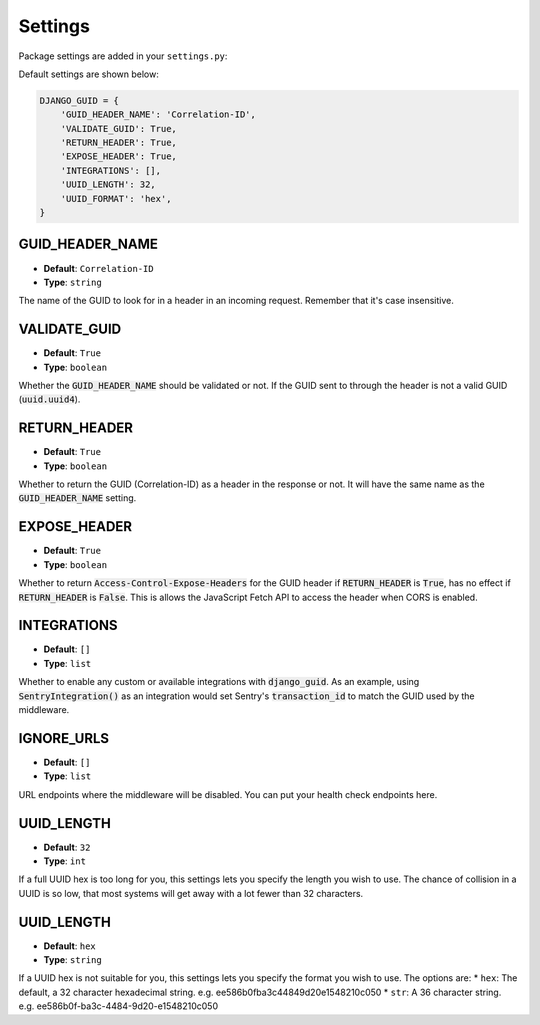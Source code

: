 Settings
========

Package settings are added in your ``settings.py``:

Default settings are shown below:

.. code-block:: python

    DJANGO_GUID = {
        'GUID_HEADER_NAME': 'Correlation-ID',
        'VALIDATE_GUID': True,
        'RETURN_HEADER': True,
        'EXPOSE_HEADER': True,
        'INTEGRATIONS': [],
        'UUID_LENGTH': 32,
        'UUID_FORMAT': 'hex',
    }



.. _guid_header_name_setting:

GUID_HEADER_NAME
----------------
* **Default**: ``Correlation-ID``
* **Type**: ``string``

The name of the GUID to look for in a header in an incoming request. Remember that it's case insensitive.

.. _validate_guid_setting:

VALIDATE_GUID
-------------
* **Default**: ``True``
* **Type**: ``boolean``


Whether the :code:`GUID_HEADER_NAME` should be validated or not.
If the GUID sent to through the header is not a valid GUID (:code:`uuid.uuid4`).


RETURN_HEADER
-------------
* **Default**: ``True``
* **Type**: ``boolean``

Whether to return the GUID (Correlation-ID) as a header in the response or not.
It will have the same name as the :code:`GUID_HEADER_NAME` setting.


EXPOSE_HEADER
-------------
* **Default**: ``True``
* **Type**: ``boolean``

Whether to return :code:`Access-Control-Expose-Headers` for the GUID header if
:code:`RETURN_HEADER` is :code:`True`, has no effect if :code:`RETURN_HEADER` is :code:`False`.
This is allows the JavaScript Fetch API to access the header when CORS is enabled.

INTEGRATIONS
------------
* **Default**: ``[]``
* **Type**: ``list``

Whether to enable any custom or available integrations with :code:`django_guid`.
As an example, using :code:`SentryIntegration()` as an integration would set Sentry's :code:`transaction_id` to
match the GUID used by the middleware.

IGNORE_URLS
-----------
* **Default**: ``[]``
* **Type**: ``list``

URL endpoints where the middleware will be disabled. You can put your health check endpoints here.

UUID_LENGTH
-----------
* **Default**: ``32``
* **Type**: ``int``

If a full UUID hex is too long for you, this settings lets you specify the length you wish to use.
The chance of collision in a UUID is so low, that most systems will get away with a lot
fewer than 32 characters.

UUID_LENGTH
-----------
* **Default**: ``hex``
* **Type**: ``string``

If a UUID hex is not suitable for you, this settings lets you specify the format you wish to use. The options are:
* ``hex``: The default, a 32 character hexadecimal string. e.g. ee586b0fba3c44849d20e1548210c050
* ``str``: A 36 character string. e.g. ee586b0f-ba3c-4484-9d20-e1548210c050
